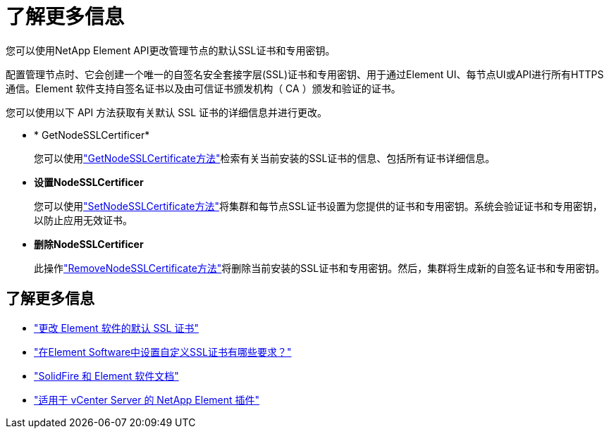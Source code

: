 = 了解更多信息
:allow-uri-read: 


您可以使用NetApp Element API更改管理节点的默认SSL证书和专用密钥。

配置管理节点时、它会创建一个唯一的自签名安全套接字层(SSL)证书和专用密钥、用于通过Element UI、每节点UI或API进行所有HTTPS通信。Element 软件支持自签名证书以及由可信证书颁发机构（ CA ）颁发和验证的证书。

您可以使用以下 API 方法获取有关默认 SSL 证书的详细信息并进行更改。

* * GetNodeSSLCertificer*
+
您可以使用link:../api/reference_element_api_getnodesslcertificate.html["GetNodeSSLCertificate方法"]检索有关当前安装的SSL证书的信息、包括所有证书详细信息。

* *设置NodeSSLCertificer*
+
您可以使用link:../api/reference_element_api_setnodesslcertificate.html["SetNodeSSLCertificate方法"]将集群和每节点SSL证书设置为您提供的证书和专用密钥。系统会验证证书和专用密钥，以防止应用无效证书。

* *删除NodeSSLCertificer*
+
此操作link:../api/reference_element_api_removenodesslcertificate.html["RemoveNodeSSLCertificate方法"]将删除当前安装的SSL证书和专用密钥。然后，集群将生成新的自签名证书和专用密钥。





== 了解更多信息

* link:../storage/reference_post_deploy_change_default_ssl_certificate.html["更改 Element 软件的默认 SSL 证书"]
* https://kb.netapp.com/Advice_and_Troubleshooting/Data_Storage_Software/Element_Software/What_are_the_requirements_around_setting_custom_SSL_certificates_in_Element_Software%3F["在Element Software中设置自定义SSL证书有哪些要求？"^]
* https://docs.netapp.com/us-en/element-software/index.html["SolidFire 和 Element 软件文档"]
* https://docs.netapp.com/us-en/vcp/index.html["适用于 vCenter Server 的 NetApp Element 插件"^]

